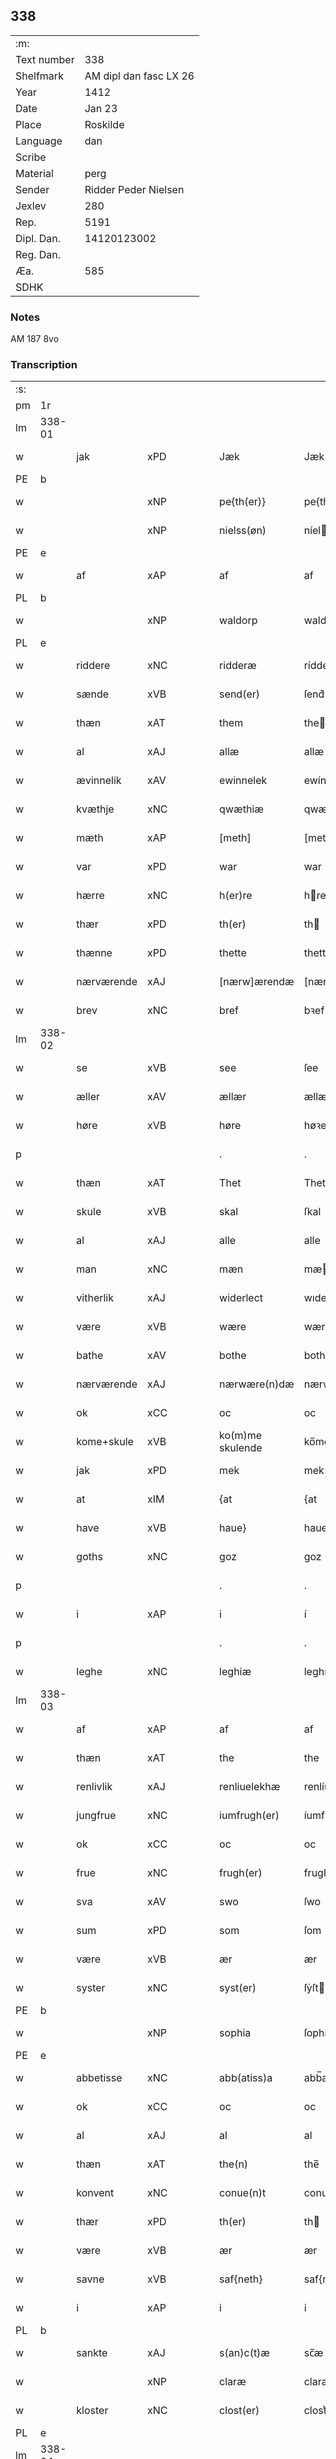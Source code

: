 ** 338
| :m:         |                        |
| Text number |                    338 |
| Shelfmark   | AM dipl dan fasc LX 26 |
| Year        |                   1412 |
| Date        |                 Jan 23 |
| Place       |               Roskilde |
| Language    |                    dan |
| Scribe      |                        |
| Material    |                   perg |
| Sender      |   Ridder Peder Nielsen |
| Jexlev      |                    280 |
| Rep.        |                   5191 |
| Dipl. Dan.  |            14120123002 |
| Reg. Dan.   |                        |
| Æa.         |                    585 |
| SDHK        |                        |

*** Notes
AM 187 8vo

*** Transcription
| :s: |        |             |         |   |   |                  |                  |   |   |   |                                             |         |   |   |    |               |
| pm  | 1r     |             |         |   |   |                  |                  |   |   |   |                                             |         |   |   |    |               |
| lm  | 338-01 |             |         |   |   |                  |                  |   |   |   |                                             |         |   |   |    |               |
| w   |        | jak         | xPD     |   |   | Jæk              | Jæk              |   |   |   |                                             | dan     |   |   |    |        338-01 |
| PE  | b      |             |         |   |   |                  |                  |   |   |   |                                             |         |   |   |    |               |
| w   |        |             | xNP     |   |   | pe{th(er)}       | pe{th͛}           |   |   |   |                                             | dan     |   |   |    |        338-01 |
| w   |        |             | xNP     |   |   | nielss(øn)       | níel           |   |   |   |                                             | dan     |   |   |    |        338-01 |
| PE  | e      |             |         |   |   |                  |                  |   |   |   |                                             |         |   |   |    |               |
| w   |        | af          | xAP     |   |   | af               | af               |   |   |   |                                             | dan     |   |   |    |        338-01 |
| PL  | b      |             |         |   |   |                  |                  |   |   |   |                                             |         |   |   |    |               |
| w   |        |             | xNP     |   |   | waldorp          | waldoꝛp          |   |   |   |                                             | dan     |   |   |    |        338-01 |
| PL  | e      |             |         |   |   |                  |                  |   |   |   |                                             |         |   |   |    |               |
| w   |        | riddere     | xNC     |   |   | ridderæ          | rídderæ          |   |   |   |                                             | dan     |   |   |    |        338-01 |
| w   |        | sænde       | xVB     |   |   | send(er)         | ſend͛             |   |   |   |                                             | dan     |   |   |    |        338-01 |
| w   |        | thæn        | xAT     |   |   | them             | the             |   |   |   |                                             | dan     |   |   |    |        338-01 |
| w   |        | al          | xAJ     |   |   | allæ             | allæ             |   |   |   |                                             | dan     |   |   |    |        338-01 |
| w   |        | ævinnelik   | xAV     |   |   | ewinnelek        | ewínnelek        |   |   |   |                                             | dan     |   |   |    |        338-01 |
| w   |        | kvæthje     | xNC     |   |   | qwæthiæ          | qwæthiæ          |   |   |   |                                             | dan     |   |   |    |        338-01 |
| w   |        | mæth        | xAP     |   |   | [meth]           | [meth]           |   |   |   |                                             | dan     |   |   |    |        338-01 |
| w   |        | var         | xPD     |   |   | war              | war              |   |   |   |                                             | dan     |   |   |    |        338-01 |
| w   |        | hærre       | xNC     |   |   | h(er)re          | hre             |   |   |   |                                             | dan     |   |   |    |        338-01 |
| w   |        | thær        | xPD     |   |   | th(er)           | th              |   |   |   |                                             | dan     |   |   |    |        338-01 |
| w   |        | thænne      | xPD     |   |   | thette           | thette           |   |   |   |                                             | dan     |   |   |    |        338-01 |
| w   |        | nærværende  | xAJ     |   |   | [nærw]ærendæ     | [nærw]ærendæ     |   |   |   |                                             | dan     |   |   |    |        338-01 |
| w   |        | brev        | xNC     |   |   | bref             | bꝛef             |   |   |   |                                             | dan     |   |   |    |        338-01 |
| lm  | 338-02 |             |         |   |   |                  |                  |   |   |   |                                             |         |   |   |    |               |
| w   |        | se          | xVB     |   |   | see              | ſee              |   |   |   |                                             | dan     |   |   |    |        338-02 |
| w   |        | æller       | xAV     |   |   | ællær            | ællær            |   |   |   |                                             | dan     |   |   |    |        338-02 |
| w   |        | høre        | xVB     |   |   | høre             | høꝛe             |   |   |   |                                             | dan     |   |   |    |        338-02 |
| p   |        |             |         |   |   | .                | .                |   |   |   |                                             | dan     |   |   |    |        338-02 |
| w   |        | thæn        | xAT     |   |   | Thet             | Thet             |   |   |   |                                             | dan     |   |   |    |        338-02 |
| w   |        | skule       | xVB     |   |   | skal             | ſkal             |   |   |   |                                             | dan     |   |   |    |        338-02 |
| w   |        | al          | xAJ     |   |   | alle             | alle             |   |   |   |                                             | dan     |   |   |    |        338-02 |
| w   |        | man         | xNC     |   |   | mæn              | mæ              |   |   |   |                                             | dan     |   |   |    |        338-02 |
| w   |        | vitherlik   | xAJ     |   |   | widerlect        | wıderlect        |   |   |   |                                             | dan     |   |   |    |        338-02 |
| w   |        | være        | xVB     |   |   | wære             | wære             |   |   |   |                                             | dan     |   |   |    |        338-02 |
| w   |        | bathe       | xAV     |   |   | bothe            | bothe            |   |   |   |                                             | dan     |   |   |    |        338-02 |
| w   |        | nærværende  | xAJ     |   |   | nærwære(n)dæ     | nærwære̅dæ        |   |   |   |                                             | dan     |   |   |    |        338-02 |
| w   |        | ok          | xCC     |   |   | oc               | oc               |   |   |   |                                             | dan     |   |   |    |        338-02 |
| w   |        | kome+skule  | xVB     |   |   | ko(m)me skulende | ko̅me ſkulende    |   |   |   |                                             | dan     |   |   |    |        338-02 |
| w   |        | jak         | xPD     |   |   | mek              | mek              |   |   |   |                                             | dan     |   |   |    |        338-02 |
| w   |        | at          | xIM     |   |   | {at              | {at              |   |   |   |                                             | dan     |   |   | =  |        338-02 |
| w   |        | have        | xVB     |   |   | haue}            | haue}            |   |   |   |                                             | dan     |   |   | == |        338-02 |
| w   |        | goths       | xNC     |   |   | goz              | goz              |   |   |   |                                             | dan     |   |   |    |        338-02 |
| p   |        |             |         |   |   | .                | .                |   |   |   |                                             | dan     |   |   |    |        338-02 |
| w   |        | i           | xAP     |   |   | i                | í                |   |   |   |                                             | dan     |   |   |    |        338-02 |
| p   |        |             |         |   |   | .                | .                |   |   |   |                                             | dan     |   |   |    |        338-02 |
| w   |        | leghe       | xNC     |   |   | leghiæ           | leghíæ           |   |   |   |                                             | dan     |   |   |    |        338-02 |
| lm  | 338-03 |             |         |   |   |                  |                  |   |   |   |                                             |         |   |   |    |               |
| w   |        | af          | xAP     |   |   | af               | af               |   |   |   |                                             | dan     |   |   |    |        338-03 |
| w   |        | thæn        | xAT     |   |   | the              | the              |   |   |   |                                             | dan     |   |   |    |        338-03 |
| w   |        | renlivlik   | xAJ     |   |   | renliuelekhæ     | renlíuelekhæ     |   |   |   |                                             | dan     |   |   |    |        338-03 |
| w   |        | jungfrue    | xNC     |   |   | iumfrugh(er)     | íumfrugh͛         |   |   |   |                                             | dan     |   |   |    |        338-03 |
| w   |        | ok          | xCC     |   |   | oc               | oc               |   |   |   |                                             | dan     |   |   |    |        338-03 |
| w   |        | frue        | xNC     |   |   | frugh(er)        | frugh           |   |   |   |                                             | dan     |   |   |    |        338-03 |
| w   |        | sva         | xAV     |   |   | swo              | ſwo              |   |   |   |                                             | dan     |   |   |    |        338-03 |
| w   |        | sum         | xPD     |   |   | som              | ſom              |   |   |   |                                             | dan     |   |   |    |        338-03 |
| w   |        | være        | xVB     |   |   | ær               | ær               |   |   |   |                                             | dan     |   |   |    |        338-03 |
| w   |        | syster      | xNC     |   |   | syst(er)         | ſẏſt            |   |   |   |                                             | dan     |   |   |    |        338-03 |
| PE  | b      |             |         |   |   |                  |                  |   |   |   |                                             |         |   |   |    |               |
| w   |        |             | xNP     |   |   | sophia           | ſophía           |   |   |   |                                             | lat/dan |   |   |    |        338-03 |
| PE  | e      |             |         |   |   |                  |                  |   |   |   |                                             |         |   |   |    |               |
| w   |        | abbetisse   | xNC     |   |   | abb(atiss)a      | abb̅a             |   |   |   |                                             | lat/dan |   |   |    |        338-03 |
| w   |        | ok          | xCC     |   |   | oc               | oc               |   |   |   |                                             | dan     |   |   |    |        338-03 |
| w   |        | al          | xAJ     |   |   | al               | al               |   |   |   |                                             | dan     |   |   |    |        338-03 |
| w   |        | thæn        | xAT     |   |   | the(n)           | the̅              |   |   |   |                                             | dan     |   |   |    |        338-03 |
| w   |        | konvent     | xNC     |   |   | conue(n)t        | conue̅t           |   |   |   |                                             | dan     |   |   |    |        338-03 |
| w   |        | thær        | xPD     |   |   | th(er)           | th              |   |   |   |                                             | dan     |   |   |    |        338-03 |
| w   |        | være        | xVB     |   |   | ær               | ær               |   |   |   |                                             | dan     |   |   |    |        338-03 |
| w   |        | savne       | xVB     |   |   | saf{neth}        | saf{neth}        |   |   |   |                                             | dan     |   |   |    |        338-03 |
| w   |        | i           | xAP     |   |   | i                | i                |   |   |   |                                             | dan     |   |   |    |        338-03 |
| PL  | b      |             |         |   |   |                  |                  |   |   |   |                                             |         |   |   |    |               |
| w   |        | sankte      | xAJ     |   |   | s(an)c(t)æ       | sc̅æ              |   |   |   |                                             | dan     |   |   |    |        338-03 |
| w   |        |             | xNP     |   |   | claræ            | claræ            |   |   |   |                                             | dan     |   |   |    |        338-03 |
| w   |        | kloster     | xNC     |   |   | clost(er)        | clost͛            |   |   |   |                                             | dan     |   |   |    |        338-03 |
| PL  | e      |             |         |   |   |                  |                  |   |   |   |                                             |         |   |   |    |               |
| lm  | 338-04 |             |         |   |   |                  |                  |   |   |   |                                             |         |   |   |    |               |
| w   |        | i           | xVB     |   |   | .i.              | .í.              |   |   |   |                                             | dan     |   |   |    |        338-04 |
| PL  | b      |             |         |   |   |                  |                  |   |   |   |                                             |         |   |   |    |               |
| w   |        |             | xNP     |   |   | roskildæ         | roſkíldæ         |   |   |   |                                             | dan     |   |   |    |        338-04 |
| PL  | e      |             |         |   |   |                  |                  |   |   |   |                                             |         |   |   |    |               |
| w   |        | al          | xAJ     |   |   | allæ             | allæ             |   |   |   |                                             | dan     |   |   |    |        338-04 |
| w   |        | min         | xPD     |   |   | minæ             | mínæ             |   |   |   |                                             | dan     |   |   |    |        338-04 |
| w   |        | dagh        | xNC     |   |   | daghæ            | daghæ            |   |   |   |                                             | dan     |   |   |    |        338-04 |
| p   |        |             |         |   |   | .                | .                |   |   |   |                                             | dan     |   |   |    |        338-04 |
| w   |        | ok          | xAV     |   |   | oc               | oc               |   |   |   |                                             | dan     |   |   |    |        338-04 |
| w   |        | min         | xPD     |   |   | miin             | míí             |   |   |   |                                             | dan     |   |   |    |        338-04 |
| w   |        | kær         | xAJ     |   |   | kere             | kere             |   |   |   |                                             | dan     |   |   |    |        338-04 |
| w   |        | husfrue     | xNC     |   |   | husfrughæ        | huſfrughæ        |   |   |   |                                             | dan     |   |   |    |        338-04 |
| PE  | b      |             |         |   |   |                  |                  |   |   |   |                                             |         |   |   |    |               |
| w   |        |             | xNP     |   |   | c(ri)stina       | cſtína          |   |   |   |                                             | dan     |   |   |    |        338-04 |
| PE  | e      |             |         |   |   |                  |                  |   |   |   |                                             |         |   |   |    |               |
| w   |        | hun         | xPD     |   |   | he(n)ne          | he̅ne             |   |   |   |                                             | dan     |   |   |    |        338-04 |
| w   |        | thær        | xPD     |   |   | th(er)           | th              |   |   |   |                                             | dan     |   |   |    |        338-04 |
| w   |        | jak         | xPD     |   |   | iæk              | iæk              |   |   |   |                                             | dan     |   |   |    |        338-04 |
| w   |        | nu          | xAV     |   |   | nu               | nu               |   |   |   |                                             | dan     |   |   |    |        338-04 |
| w   |        | have        | xVB     |   |   | hauer            | hauer            |   |   |   |                                             | dan     |   |   |    |        338-04 |
| w   |        | um          | xCS     |   |   | om               | o               |   |   |   |                                             | dan     |   |   |    |        338-04 |
| w   |        | hun         | xPD     |   |   | hu(n)            | hu̅               |   |   |   |                                             | dan     |   |   |    |        338-04 |
| w   |        | jak         | xPD     |   |   | mek              | mek              |   |   |   |                                             | dan     |   |   |    |        338-04 |
| w   |        | yverlive    | xVB     |   |   | iuer leuer       | iuer leuer       |   |   |   |                                             | dan     |   |   |    |        338-04 |
| w   |        | ok          | xCC     |   |   | oc               | oc               |   |   |   |                                             | dan     |   |   |    |        338-04 |
| w   |        | sva         | xAV     |   |   | swo              | ſwo              |   |   |   |                                             | dan     |   |   |    |        338-04 |
| lm  | 338-05 |             |         |   |   |                  |                  |   |   |   |                                             |         |   |   |    |               |
| w   |        | længe       | xAV     |   |   | længe            | længe            |   |   |   |                                             | dan     |   |   |    |        338-05 |
| w   |        | sum         | xAV     |   |   | som              | ſo              |   |   |   |                                             | dan     |   |   |    |        338-05 |
| w   |        | hun         | xPD     |   |   | hu(n)            | hu̅               |   |   |   |                                             | dan     |   |   |    |        338-05 |
| w   |        | være        | xVB     |   |   | ær               | ær               |   |   |   |                                             | dan     |   |   |    |        338-05 |
| w   |        | ænkje       | xNC     |   |   | ænkæ             | ænkæ             |   |   |   |                                             | dan     |   |   |    |        338-05 |
| w   |        | æfter       | xAP     |   |   | æft(er)          | æft             |   |   |   |                                             | dan     |   |   |    |        338-05 |
| w   |        | jak         | xPD     |   |   | mek              | mek              |   |   |   |                                             | dan     |   |   |    |        338-05 |
| w   |        | ok          | xCC     |   |   | oc               | oc               |   |   |   |                                             | dan     |   |   |    |        338-05 |
| w   |        | hun         | xPD     |   |   | hu(n)            | hu̅               |   |   |   |                                             | dan     |   |   |    |        338-05 |
| w   |        | gøre        | xVB     |   |   | gør              | gøꝛ              |   |   |   |                                             | dan     |   |   |    |        338-05 |
| w   |        | thæn        | xAT     |   |   | thet             | thet             |   |   |   |                                             | dan     |   |   |    |        338-05 |
| w   |        | same        | xAJ     |   |   | samæ             | ſamæ             |   |   |   |                                             | dan     |   |   |    |        338-05 |
| w   |        | like        | xNC     |   |   | lighæ            | líghæ            |   |   |   |                                             | dan     |   |   |    |        338-05 |
| w   |        | thær        | xPD     |   |   | th(er)           | th              |   |   |   |                                             | dan     |   |   |    |        338-05 |
| w   |        | jak         | xPD     |   |   | iæk              | íæk              |   |   |   |                                             | dan     |   |   |    |        338-05 |
| w   |        | gøre        | xVB     |   |   | gør              | gør              |   |   |   |                                             | dan     |   |   |    |        338-05 |
| w   |        | nu          | xAV     |   |   | nu               | nu               |   |   |   |                                             | dan     |   |   |    |        338-05 |
| p   |        |             |         |   |   | .                | .                |   |   |   |                                             | dan     |   |   |    |        338-05 |
| w   |        | thæn        | xAT     |   |   | the              | the              |   |   |   |                                             | dan     |   |   |    |        338-05 |
| w   |        | goths       | xNC     |   |   | gøz              | gøz              |   |   |   | stroke through ø missing top; not really ø? | dan     |   |   |    |        338-05 |
| w   |        | thær        | xPD     |   |   | th(er)           | th              |   |   |   |                                             | dan     |   |   |    |        338-05 |
| w   |        | ligje       | xVB     |   |   | liggæ            | líggæ            |   |   |   |                                             | dan     |   |   |    |        338-05 |
| w   |        | i           | xAP     |   |   | .i.              | .í.              |   |   |   |                                             | dan     |   |   |    |        338-05 |
| PL  | b      |             |         |   |   |                  |                  |   |   |   |                                             |         |   |   |    |               |
| w   |        |             | xNP     |   |   | bawelsæ          | bawelſæ          |   |   |   |                                             | dan     |   |   |    |        338-05 |
| PL  | e      |             |         |   |   |                  |                  |   |   |   |                                             |         |   |   |    |               |
| w   |        | ok          | xCC     |   |   | oc               | oc               |   |   |   |                                             | dan     |   |   |    |        338-05 |
| PL  | b      |             |         |   |   |                  |                  |   |   |   |                                             |         |   |   |    |               |
| w   |        |             | xNP     |   |   | stigsnæs         | ſtígſnæ         |   |   |   |                                             | dan     |   |   |    |        338-05 |
| PL  | e      |             |         |   |   |                  |                  |   |   |   |                                             |         |   |   |    |               |
| lm  | 338-06 |             |         |   |   |                  |                  |   |   |   |                                             |         |   |   |    |               |
| w   |        | ok          | xCC     |   |   | oc               | oc               |   |   |   |                                             | dan     |   |   |    |        338-06 |
| w   |        | en          | xNA     |   |   | en               | e               |   |   |   |                                             | dan     |   |   |    |        338-06 |
| w   |        | garth       | xNC     |   |   | garth            | garth            |   |   |   |                                             | dan     |   |   |    |        338-06 |
| w   |        | i           | xAP     |   |   | .i.              | .í.              |   |   |   |                                             | dan     |   |   |    |        338-06 |
| PL  | b      |             |         |   |   |                  |                  |   |   |   |                                             |         |   |   |    |               |
| w   |        |             | xNP     |   |   | hyllingæ         | hẏllíngæ         |   |   |   |                                             | dan     |   |   |    |        338-06 |
| PL  | e      |             |         |   |   |                  |                  |   |   |   |                                             |         |   |   |    |               |
| p   |        |             |         |   |   | .                | .                |   |   |   |                                             | dan     |   |   |    |        338-06 |
| w   |        | ok          | xCC     |   |   | oc               | oc               |   |   |   |                                             | dan     |   |   |    |        338-06 |
| w   |        | en          | xNA     |   |   | en               | e               |   |   |   |                                             | dan     |   |   |    |        338-06 |
| w   |        | garth       | xNC     |   |   | garth            | garth            |   |   |   |                                             | dan     |   |   |    |        338-06 |
| w   |        | i           | xAP     |   |   | .i.              | .í.              |   |   |   |                                             | dan     |   |   |    |        338-06 |
| PL  | b      |             |         |   |   |                  |                  |   |   |   |                                             |         |   |   |    |               |
| w   |        |             | xNP     |   |   | reghorp          | reghoꝛp          |   |   |   |                                             | dan     |   |   |    |        338-06 |
| PL  | e      |             |         |   |   |                  |                  |   |   |   |                                             |         |   |   |    |               |
| p   |        |             |         |   |   | .                | .                |   |   |   |                                             | dan     |   |   |    |        338-06 |
| w   |        | ok          | xCC     |   |   | oc               | oc               |   |   |   |                                             | dan     |   |   |    |        338-06 |
| w   |        | en          | xNA     |   |   | en               | e               |   |   |   |                                             | dan     |   |   |    |        338-06 |
| w   |        | garth       | xNC     |   |   | garth            | garth            |   |   |   |                                             | dan     |   |   |    |        338-06 |
| w   |        | i           | xAP     |   |   | .i.              | .í.              |   |   |   |                                             | dan     |   |   |    |        338-06 |
| PL  | b      |             |         |   |   |                  |                  |   |   |   |                                             |         |   |   |    |               |
| w   |        |             | xNP     |   |   | hælløghæ         | hælløghæ         |   |   |   |                                             | dan     |   |   |    |        338-06 |
| w   |        |             | xNP     |   |   | maglæ            | maglæ            |   |   |   |                                             | dan     |   |   |    |        338-06 |
| PL  | e      |             |         |   |   |                  |                  |   |   |   |                                             |         |   |   |    |               |
| w   |        | mæth        | xAP     |   |   | m(et)            | mꝫ               |   |   |   |                                             | dan     |   |   |    |        338-06 |
| w   |        | al          | xAJ     |   |   | alle             | alle             |   |   |   |                                             | dan     |   |   |    |        338-06 |
| w   |        | thæn        | xAT     |   |   | the              | the              |   |   |   |                                             | dan     |   |   |    |        338-06 |
| w   |        | thing       | xNC     |   |   | thi(n)g          | thı̅g             |   |   |   |                                             | dan     |   |   |    |        338-06 |
| w   |        | thær        | xPD     |   |   | th(er)           | th              |   |   |   |                                             | dan     |   |   |    |        338-06 |
| w   |        | til         | xAP     |   |   | tel              | tel              |   |   |   |                                             | dan     |   |   |    |        338-06 |
| w   |        | ligje       | xVB     |   |   | ligg(er)         | ligg            |   |   |   |                                             | dan     |   |   |    |        338-06 |
| p   |        |             |         |   |   | .                | .                |   |   |   |                                             | dan     |   |   |    |        338-06 |
| w   |        | mæth        | xAP     |   |   | m(et)            | mꝫ               |   |   |   |                                             | dan     |   |   |    |        338-06 |
| lm  | 338-07 |             |         |   |   |                  |                  |   |   |   |                                             |         |   |   |    |               |
| w   |        | thæn        | xAT     |   |   | the(n)           | the̅              |   |   |   |                                             | dan     |   |   |    |        338-07 |
| w   |        | hetherlik   | xAJ     |   |   | hetherlekhæ      | hetherlekhæ      |   |   |   |                                             | dan     |   |   |    |        338-07 |
| w   |        | ok          | xCC     |   |   | oc               | oc               |   |   |   |                                             | dan     |   |   |    |        338-07 |
| w   |        | thæn        | xAT     |   |   | the(n)           | the̅              |   |   |   |                                             | dan     |   |   |    |        338-07 |
| w   |        | alsværthigh | xAJ     |   |   | alz wærthughestæ | alz wærthugheſtæ |   |   |   |                                             | dan     |   |   |    |        338-07 |
| w   |        | fyrstinne   | xNC     |   |   | førsti(n)næ      | føꝛſtı̅næ         |   |   |   |                                             | dan     |   |   |    |        338-07 |
| w   |        | drotning    | xNC     |   |   | dro(n)ning       | dꝛo̅níng          |   |   |   |                                             | dan     |   |   |    |        338-07 |
| PE  | b      |             |         |   |   |                  |                  |   |   |   |                                             |         |   |   |    |               |
| w   |        |             | xNP     |   |   | M(ar)garetæ      | Mgaretæ         |   |   |   |                                             | dan     |   |   |    |        338-07 |
| PE  | e      |             |         |   |   |                  |                  |   |   |   |                                             |         |   |   |    |               |
| w   |        | hun         | xPD     |   |   | he(n)ne          | he̅ne             |   |   |   |                                             | dan     |   |   |    |        338-07 |
| w   |        | rath        | xNC     |   |   | rath             | rath             |   |   |   |                                             | dan     |   |   |    |        338-07 |
| w   |        | ok          | xCC     |   |   | oc               | oc               |   |   |   |                                             | dan     |   |   |    |        338-07 |
| w   |        | mæth        | xAP     |   |   | m(et)            | mꝫ               |   |   |   |                                             | dan     |   |   |    |        338-07 |
| w   |        | al          | xAJ     |   |   | allæ             | allæ             |   |   |   |                                             | dan     |   |   |    |        338-07 |
| w   |        | thæn        | xAT     |   |   | there            | there            |   |   |   |                                             | dan     |   |   |    |        338-07 |
| w   |        | goth        | xAJ     |   |   | gothe            | gothe            |   |   |   |                                             | dan     |   |   |    |        338-07 |
| w   |        | samssættigh | xAJ     |   |   | samsæt¦tughæ     | ſamſæt¦tughæ     |   |   |   |                                             | dan     |   |   |    | 338-07—338-08 |
| w   |        | vilje       | xNC     |   |   | williæ           | wíllíæ           |   |   |   |                                             | dan     |   |   |    |        338-08 |
| p   |        |             |         |   |   | .                | .                |   |   |   |                                             | dan     |   |   |    |        338-08 |
| w   |        | mæth        | xAP     |   |   | m(et)            | mꝫ               |   |   |   |                                             | dan     |   |   |    |        338-08 |
| w   |        | svadan      | xAJ     |   |   | swo dant         | ſwo dant         |   |   |   |                                             | dan     |   |   |    |        338-08 |
| w   |        | skjal       | xNC     |   |   | skæl             | ſkæl             |   |   |   |                                             | dan     |   |   |    |        338-08 |
| w   |        | sum         | xPD     |   |   | som              | ſom              |   |   |   |                                             | dan     |   |   |    |        338-08 |
| w   |        | hær         | xAV     |   |   | h(er)            | h               |   |   |   |                                             | dan     |   |   |    |        338-08 |
| w   |        | sta         | xVB     |   |   | stand(er)        | stand           |   |   |   |                                             | dan     |   |   |    |        338-08 |
| w   |        | æfter       | xAV     |   |   | æft(er)          | æft             |   |   |   |                                             | dan     |   |   |    |        338-08 |
| w   |        | skrive      | xVB     |   |   | skreuet          | ſkreuet          |   |   |   |                                             | dan     |   |   |    |        338-08 |
| w   |        | at          | xCS     |   |   | at               | at               |   |   |   |                                             | dan     |   |   |    |        338-08 |
| w   |        | jak         | xPD     |   |   | iæk              | íæk              |   |   |   |                                             | dan     |   |   |    |        338-08 |
| w   |        | binde       | xVB     |   |   | binder           | bínder           |   |   |   |                                             | dan     |   |   |    |        338-08 |
| w   |        | at          | xCS     |   |   | ⸠at              | ⸠at              |   |   |   |                                             | dan     |   |   |    |        338-08 |
| w   |        | jak         | xPD     |   |   | iæk              | íæk              |   |   |   |                                             | dan     |   |   |    |        338-08 |
| w   |        | binde       | xVB     |   |   | binder⸡          | bínder⸡          |   |   |   |                                             | dan     |   |   |    |        338-08 |
| w   |        | jak         | xPD     |   |   | mek              | mek              |   |   |   |                                             | dan     |   |   |    |        338-08 |
| w   |        | til         | xAP     |   |   | tel              | tel              |   |   |   |                                             | dan     |   |   |    |        338-08 |
| w   |        | ok          | xCC     |   |   | oc               | oc               |   |   |   |                                             | dan     |   |   |    |        338-08 |
| w   |        | min         | xPD     |   |   | miin             | míí             |   |   |   |                                             | dan     |   |   |    |        338-08 |
| w   |        | kær         | xAJ     |   |   | kere             | kere             |   |   |   |                                             | dan     |   |   |    |        338-08 |
| w   |        | husfrue     | xNC     |   |   | hus¦frughæ       | huſ¦frughæ       |   |   |   |                                             | dan     |   |   |    | 338-08—338-09 |
| w   |        | mæth        | xAP     |   |   | m(et)            | mꝫ               |   |   |   |                                             | dan     |   |   |    |        338-09 |
| w   |        | thænne      | xPD     |   |   | thette           | thette           |   |   |   |                                             | dan     |   |   |    |        338-09 |
| w   |        | nærværende  | xAJ     |   |   | nærwære(n)de     | nærwære̅de        |   |   |   |                                             | dan     |   |   |    |        338-09 |
| w   |        | brev        | xNC     |   |   | bref             | bꝛef             |   |   |   |                                             | dan     |   |   |    |        338-09 |
| w   |        | ut          | xAV     |   |   | vd               | vd               |   |   |   |                                             | dan     |   |   |    |        338-09 |
| w   |        | at          | xIM     |   |   | at               | at               |   |   |   |                                             | dan     |   |   |    |        338-09 |
| w   |        | give        | xVB     |   |   | giuæ             | gíuæ             |   |   |   |                                             | dan     |   |   |    |        338-09 |
| w   |        | af          | xAP     |   |   | af               | af               |   |   |   |                                             | dan     |   |   |    |        338-09 |
| w   |        | thænne      | xPD     |   |   | thessæ           | theſſæ           |   |   |   |                                             | dan     |   |   |    |        338-09 |
| w   |        | fornævnd    | xAJ     |   |   | foræ næfnde      | foꝛæ næfnde      |   |   |   |                                             | dan     |   |   |    |        338-09 |
| w   |        | goths       | xNC     |   |   | goz              | goz              |   |   |   |                                             | dan     |   |   |    |        338-09 |
| w   |        | tolv        | xNA     |   |   | tolf             | tolf             |   |   |   |                                             | dan     |   |   |    |        338-09 |
| w   |        | mark        | xNC     |   |   | m(ar)k           | mk              |   |   |   |                                             | dan     |   |   |    |        338-09 |
| w   |        | silv        | xNC     |   |   | sølf             | ſølf             |   |   |   |                                             | dan     |   |   |    |        338-09 |
| w   |        | hvær        | xPD     |   |   | hwert            | hwert            |   |   |   |                                             | dan     |   |   |    |        338-09 |
| w   |        | ar          | xNC     |   |   | aar              | aar              |   |   |   |                                             | dan     |   |   |    |        338-09 |
| w   |        | at          | xIM     |   |   | at               | at               |   |   |   |                                             | dan     |   |   |    |        338-09 |
| w   |        | bætale      | xVB     |   |   | betalæ           | betalæ           |   |   |   |                                             | dan     |   |   |    |        338-09 |
| lm  | 338-10 |             |         |   |   |                  |                  |   |   |   |                                             |         |   |   |    |               |
| w   |        | i           | xAP     |   |   | .i.              | .í.              |   |   |   |                                             | dan     |   |   |    |        338-10 |
| w   |        | goth        | xAJ     |   |   | gothe            | gothe            |   |   |   |                                             | dan     |   |   |    |        338-10 |
| w   |        | pænning     | xNC     |   |   | pe(n)ningæ       | pe̅níngæ          |   |   |   |                                             | dan     |   |   |    |        338-10 |
| w   |        | ok          | xCC     |   |   | oc               | oc               |   |   |   |                                             | dan     |   |   |    |        338-10 |
| w   |        | give        | xVB     |   |   | geuæ             | geuæ             |   |   |   |                                             | dan     |   |   |    |        338-10 |
| w   |        | timelik     | xAJ     |   |   | timelekhæ        | tímelekhæ        |   |   |   |                                             | dan     |   |   |    |        338-10 |
| w   |        | for         | xAP     |   |   | for              | foꝛ              |   |   |   |                                             | dan     |   |   |    |        338-10 |
| w   |        | innen       | xAP     |   |   | innen            | ínne            |   |   |   |                                             | dan     |   |   |    |        338-10 |
| w   |        | var         | xPD     |   |   | war              | war              |   |   |   |                                             | dan     |   |   |    |        338-10 |
| w   |        | frue        | xNC     |   |   | frughæ           | frughæ           |   |   |   |                                             | dan     |   |   |    |        338-10 |
| w   |        | kyndelmisse | xNC     |   |   | kyndelmøsssæ     | kẏndelmøſſsæ     |   |   |   |                                             | dan     |   |   |    |        338-10 |
| w   |        | dagh        | xNC     |   |   | dagh             | dagh             |   |   |   |                                             | dan     |   |   |    |        338-10 |
| p   |        |             |         |   |   | .                | .                |   |   |   |                                             | dan     |   |   |    |        338-10 |
| w   |        | thænne      | xAT     |   |   | The{ss}e         | The{ſſ}e         |   |   |   |                                             | dan     |   |   |    |        338-10 |
| w   |        | fornævnd    | xAJ     |   |   | foræ næfnde      | foꝛæ næfnde      |   |   |   |                                             | dan     |   |   |    |        338-10 |
| w   |        | tolv        | xNA     |   |   | tolf             | tolf             |   |   |   |                                             | dan     |   |   |    |        338-10 |
| w   |        | mark        | xNC     |   |   | m(ar)k           | mk              |   |   |   |                                             | dan     |   |   |    |        338-10 |
| w   |        | silv        | xNC     |   |   | sølf             | ſølf             |   |   |   |                                             | dan     |   |   |    |        338-10 |
| lm  | 338-11 |             |         |   |   |                  |                  |   |   |   |                                             |         |   |   |    |               |
| w   |        | skule       | xVB     |   |   | skal             | ſkal             |   |   |   |                                             | dan     |   |   |    |        338-11 |
| w   |        | thæn        | xAT     |   |   | the(n)           | the̅              |   |   |   |                                             | dan     |   |   |    |        338-11 |
| w   |        | vælbyrthigh | xAJ     |   |   | wælbyrthughæ     | wælbẏrthughæ     |   |   |   |                                             | dan     |   |   |    |        338-11 |
| w   |        | frue        | xNC     |   |   | frughæ           | frughæ           |   |   |   |                                             | dan     |   |   |    |        338-11 |
| w   |        | syster      | xNC     |   |   | syst(er)         | ſẏſt            |   |   |   |                                             | dan     |   |   |    |        338-11 |
| PE  | b      |             |         |   |   |                  |                  |   |   |   |                                             |         |   |   |    |               |
| w   |        |             | xNP     |   |   | elnæ             | elnæ             |   |   |   |                                             | dan     |   |   |    |        338-11 |
| w   |        |             | xNP     |   |   | nielsæ           | níelſæ           |   |   |   |                                             | dan     |   |   |    |        338-11 |
| w   |        | dotter      | xNC     |   |   | dot(er)          | dot             |   |   |   |                                             | dan     |   |   |    |        338-11 |
| PE  | e      |             |         |   |   |                  |                  |   |   |   |                                             |         |   |   |    |               |
| w   |        | hærre       | xNC     |   |   | h(er)            | h               |   |   |   |                                             | dan     |   |   |    |        338-11 |
| PE  | b      |             |         |   |   |                  |                  |   |   |   |                                             |         |   |   |    |               |
| w   |        |             | xNP     |   |   | bendict          | bendíct          |   |   |   |                                             | dan     |   |   |    |        338-11 |
| w   |        |             | xNP     |   |   | biugs            | bíug            |   |   |   |                                             | dan     |   |   |    |        338-11 |
| PE  | e      |             |         |   |   |                  |                  |   |   |   |                                             |         |   |   |    |               |
| w   |        | æfterlivere | xNC     |   |   | æfter⸌leu(er)e⸍  | æfter⸌leue⸍     |   |   |   |                                             | dan     |   |   |    |        338-11 |
| w   |        | in          | xAV     |   |   | in               | í               |   |   |   |                                             | dan     |   |   |    |        338-11 |
| w   |        | take        | xVB     |   |   | takhæ            | takhæ            |   |   |   |                                             | dan     |   |   |    |        338-11 |
| w   |        | hvær        | xPD     |   |   | hwert            | hwert            |   |   |   |                                             | dan     |   |   |    |        338-11 |
| w   |        | ar          | xNC     |   |   | aar              | aar              |   |   |   |                                             | dan     |   |   |    |        338-11 |
| w   |        | al          | xAJ     |   |   | alle             | alle             |   |   |   |                                             | dan     |   |   |    |        338-11 |
| w   |        | sin         | xPD     |   |   | sinæ             | ſínæ             |   |   |   |                                             | dan     |   |   |    |        338-11 |
| w   |        | dagh        | xNC     |   |   | daghæ            | daghæ            |   |   |   |                                             | dan     |   |   |    |        338-11 |
| lm  | 338-12 |             |         |   |   |                  |                  |   |   |   |                                             |         |   |   |    |               |
| w   |        | til         | xAP     |   |   | tel              | tel              |   |   |   |                                             | dan     |   |   |    |        338-12 |
| w   |        | sin         | xPD     |   |   | sijt             | sít             |   |   |   |                                             | dan     |   |   |    |        338-12 |
| w   |        | nyt         | xNC     |   |   | nyttæ            | nẏttæ            |   |   |   |                                             | dan     |   |   |    |        338-12 |
| p   |        |             |         |   |   | .                | .                |   |   |   |                                             | dan     |   |   |    |        338-12 |
| w   |        | thæn        | xAT     |   |   | The(n)           | The̅              |   |   |   |                                             | dan     |   |   |    |        338-12 |
| w   |        | time        | xNC     |   |   | time             | tíme             |   |   |   |                                             | dan     |   |   |    |        338-12 |
| w   |        | hun         | xPD     |   |   | hu(n)            | hu̅               |   |   |   |                                             | dan     |   |   |    |        338-12 |
| w   |        | af          | xAP     |   |   | af               | af               |   |   |   |                                             | dan     |   |   |    |        338-12 |
| w   |        | ga          | xVB     |   |   | gaar             | gaar             |   |   |   |                                             | dan     |   |   |    |        338-12 |
| w   |        | tha         | xAV     |   |   | tha              | tha              |   |   |   |                                             | dan     |   |   |    |        338-12 |
| w   |        | skule       | xVB     |   |   | skal             | ſkal             |   |   |   |                                             | dan     |   |   |    |        338-12 |
| w   |        | thæn        | xAT     |   |   | the(n)           | the̅              |   |   |   |                                             | dan     |   |   |    |        338-12 |
| w   |        | abbetisse   | xNC     |   |   | abb(atiss)a      | abb̅a             |   |   |   |                                             | lat/dan |   |   |    |        338-12 |
| w   |        | tha         | xAV     |   |   | tha              | tha              |   |   |   |                                             | dan     |   |   |    |        338-12 |
| w   |        | varthe      | xVB     |   |   | worth(er)        | woꝛth           |   |   |   |                                             | dan     |   |   |    |        338-12 |
| w   |        | in          | xAV     |   |   | in               | ín               |   |   |   |                                             | dan     |   |   |    |        338-12 |
| w   |        | take        | xVB     |   |   | takhæ            | takhæ            |   |   |   |                                             | dan     |   |   |    |        338-12 |
| w   |        | thænne      | xPD     |   |   | thessæ           | theſſæ           |   |   |   |                                             | dan     |   |   |    |        338-12 |
| w   |        | forskreven  | xAJ     |   |   | foræ skrefnæ     | foꝛæ ſkrefnæ     |   |   |   |                                             | dan     |   |   |    |        338-12 |
| w   |        | pænning     | xNC     |   |   | pe(n)ningæ       | pe̅níngæ          |   |   |   |                                             | dan     |   |   |    |        338-12 |
| w   |        | ok          | xCC     |   |   | oc               | oc               |   |   |   |                                             | dan     |   |   |    |        338-12 |
| w   |        | bætale      | xVB     |   |   | betalæ           | betalæ           |   |   |   |                                             | dan     |   |   |    |        338-12 |
| lm  | 338-13 |             |         |   |   |                  |                  |   |   |   |                                             |         |   |   |    |               |
| w   |        | hvær        | xPD     |   |   | hwer             | hwer             |   |   |   |                                             | dan     |   |   |    |        338-13 |
| w   |        | syster      | xNC     |   |   | syst(er)         | ſẏſt            |   |   |   |                                             | dan     |   |   |    |        338-13 |
| w   |        | i           | xAP     |   |   | .i.              | .í.              |   |   |   |                                             | dan     |   |   |    |        338-13 |
| w   |        | kloster     | xNC     |   |   | closteret        | cloſteret        |   |   |   |                                             | dan     |   |   |    |        338-13 |
| w   |        | være        | xVB     |   |   | ær               | ær               |   |   |   |                                             | dan     |   |   |    |        338-13 |
| w   |        | en          | xAV     |   |   | en               | e               |   |   |   |                                             | dan     |   |   |    |        338-13 |
| w   |        | skilling    | xNC     |   |   | skiling          | ſkílíng          |   |   |   |                                             | dan     |   |   | =  |        338-13 |
| w   |        | grot        | xAJ     |   |   | grat             | grat             |   |   |   |                                             | dan     |   |   | == |        338-13 |
| w   |        | af          | xAP     |   |   | af               | af               |   |   |   |                                             | dan     |   |   |    |        338-13 |
| w   |        | thæn        | xAT     |   |   | them             | the             |   |   |   |                                             | dan     |   |   |    |        338-13 |
| w   |        | ok          | xCC     |   |   | oc               | oc               |   |   |   |                                             | dan     |   |   |    |        338-13 |
| w   |        | hva         | xPD     |   |   | hwad             | hwad             |   |   |   |                                             | dan     |   |   |    |        338-13 |
| w   |        | thær        | xAV     |   |   | th(er)           | th              |   |   |   |                                             | dan     |   |   |    |        338-13 |
| w   |        | yver        | xAV     |   |   | iuer             | íuer             |   |   |   |                                             | dan     |   |   |    |        338-13 |
| w   |        | være        | xVB     |   |   | ær               | ær               |   |   |   |                                             | dan     |   |   |    |        338-13 |
| w   |        | thæn        | xAT     |   |   | thet             | thet             |   |   |   |                                             | dan     |   |   |    |        338-13 |
| w   |        | skule       | xVB     |   |   | skal             | ſkal             |   |   |   |                                             | dan     |   |   |    |        338-13 |
| w   |        | ligje       | xVB     |   |   | liggæ            | líggæ            |   |   |   |                                             | dan     |   |   |    |        338-13 |
| w   |        | til         | xAP     |   |   | tel              | tel              |   |   |   |                                             | dan     |   |   |    |        338-13 |
| w   |        | kloster     | xNC     |   |   | clost(er)s       | cloſt          |   |   |   |                                             | dan     |   |   |    |        338-13 |
| w   |        | nyt         | xNC     |   |   | nyttæ            | nẏttæ            |   |   |   |                                             | dan     |   |   |    |        338-13 |
| p   |        |             |         |   |   | .                | .                |   |   |   |                                             | dan     |   |   |    |        338-13 |
| w   |        | thær        | xAV     |   |   | Th(er)           | Th              |   |   |   |                                             | dan     |   |   |    |        338-13 |
| w   |        | til         | xAV     |   |   | tel              | tel              |   |   |   |                                             | dan     |   |   |    |        338-13 |
| lm  | 338-14 |             |         |   |   |                  |                  |   |   |   |                                             |         |   |   |    |               |
| w   |        | at          | xAP     |   |   | at               | at               |   |   |   |                                             | dan     |   |   |    |        338-14 |
| w   |        | hetherlik   | xVB     |   |   | hetherlek        | hetherlek        |   |   |   |                                             | dan     |   |   |    |        338-14 |
| w   |        | begangelse  | xNC     |   |   | begangelsæ       | begangelſæ       |   |   |   |                                             | dan     |   |   |    |        338-14 |
| w   |        | skule       | xVB     |   |   | skal             | ſkal             |   |   |   |                                             | dan     |   |   |    |        338-14 |
| w   |        | hvær        | xPD     |   |   | hwert            | hwert            |   |   |   |                                             | dan     |   |   |    |        338-14 |
| w   |        | ar          | xNC     |   |   | aar              | aar              |   |   |   |                                             | dan     |   |   |    |        338-14 |
| w   |        | gøre        | xVB     |   |   | gøres            | gøꝛe            |   |   |   |                                             | dan     |   |   |    |        338-14 |
| w   |        | thæn        | xPD     |   |   | thes             | the             |   |   |   |                                             | dan     |   |   |    |        338-14 |
| w   |        | guthelik    | xNC     |   |   | guthelekhæræ     | guthelekhæræ     |   |   |   |                                             | dan     |   |   |    |        338-14 |
| w   |        | i           | xAP     |   |   | .i.              | .í.              |   |   |   |                                             | dan     |   |   |    |        338-14 |
| w   |        | kloster     | xNC     |   |   | clost(er)et      | cloſtet         |   |   |   |                                             | dan     |   |   |    |        338-14 |
| w   |        | fyrst       | xAV     |   |   | først            | føꝛſt            |   |   |   |                                             | dan     |   |   |    |        338-14 |
| w   |        | for         | xAP     |   |   | for              | foꝛ              |   |   |   |                                             | dan     |   |   |    |        338-14 |
| w   |        | thæn        | xAT     |   |   | the(n)           | the̅              |   |   |   |                                             | dan     |   |   |    |        338-14 |
| w   |        | ærlik       | xNC     |   |   | ærlekhæ          | ærlekhæ          |   |   |   |                                             | dan     |   |   |    |        338-14 |
| w   |        | fyrstinne   | xNC     |   |   | førstinnæ        | føꝛſtínnæ        |   |   |   |                                             | dan     |   |   |    |        338-14 |
| lm  | 338-15 |             |         |   |   |                  |                  |   |   |   |                                             |         |   |   |    |               |
| w   |        | drotning    | xNC     |   |   | dro(n)ning       | dꝛo̅ning          |   |   |   |                                             | dan     |   |   |    |        338-15 |
| PE  | b      |             |         |   |   |                  |                  |   |   |   |                                             |         |   |   |    |               |
| w   |        |             | xNP     |   |   | m(ar)garetæ      | mgaretæ         |   |   |   |                                             | dan     |   |   |    |        338-15 |
| PE  | e      |             |         |   |   |                  |                  |   |   |   |                                             |         |   |   |    |               |
| w   |        | ok          | xCC     |   |   | oc               | oc               |   |   |   |                                             | dan     |   |   |    |        338-15 |
| w   |        | sva         | xAV     |   |   | swo              | ſwo              |   |   |   |                                             | dan     |   |   |    |        338-15 |
| w   |        | for         | xAP     |   |   | for              | foꝛ              |   |   |   |                                             | dan     |   |   |    |        338-15 |
| w   |        | thænne      | xPD     |   |   | the(n)ne         | the̅ne            |   |   |   |                                             | dan     |   |   |    |        338-15 |
| w   |        | foresæghje  | xVB     |   |   | foræ sauthe      | foꝛæ ſauthe      |   |   |   |                                             | dan     |   |   |    |        338-15 |
| w   |        | syster      | xNC     |   |   | syst(er)         | ſẏſt            |   |   |   |                                             | dan     |   |   |    |        338-15 |
| PE  | b      |             |         |   |   |                  |                  |   |   |   |                                             |         |   |   |    |               |
| w   |        |             | xNP     |   |   | elnæ             | elnæ             |   |   |   |                                             | dan     |   |   |    |        338-15 |
| w   |        |             | xNP     |   |   | nielsæ           | níelſæ           |   |   |   |                                             | dan     |   |   |    |        338-15 |
| w   |        | dotter      | xNC     |   |   | dot(er)          | dot             |   |   |   |                                             | dan     |   |   |    |        338-15 |
| PE  | e      |             |         |   |   |                  |                  |   |   |   |                                             |         |   |   |    |               |
| w   |        | hun         | xPD     |   |   | hu(n)            | hu̅               |   |   |   |                                             | dan     |   |   |    |        338-15 |
| w   |        | thær        | xPD     |   |   | th(er)           | th              |   |   |   |                                             | dan     |   |   |    |        338-15 |
| w   |        | give        | xVB     |   |   | gaf              | gaf              |   |   |   |                                             | dan     |   |   |    |        338-15 |
| w   |        | kloster     | xNC     |   |   | clost(er)et      | cloſtet         |   |   |   |                                             | dan     |   |   |    |        338-15 |
| w   |        | thænne      | xPD     |   |   | thessæ           | theſſæ           |   |   |   |                                             | dan     |   |   |    |        338-15 |
| w   |        | fornævnd    | xAJ     |   |   | foræ næfnde      | foꝛæ næfnde      |   |   |   |                                             | dan     |   |   |    |        338-15 |
| w   |        | goths       | xNC     |   |   | goz              | goz              |   |   |   |                                             | dan     |   |   |    |        338-15 |
| lm  | 338-16 |             |         |   |   |                  |                  |   |   |   |                                             |         |   |   |    |               |
| w   |        | ok          | xAV     |   |   | oc               | oc               |   |   |   |                                             | dan     |   |   |    |        338-16 |
| w   |        | hun         | xPD     |   |   | hu(n)            | hu̅               |   |   |   |                                             | dan     |   |   |    |        338-16 |
| w   |        | have        | xVB     |   |   | hauer            | hauer            |   |   |   |                                             | dan     |   |   |    |        338-16 |
| w   |        | unne        | xAJ     |   |   | vnt              | vnt              |   |   |   |                                             | dan     |   |   |    |        338-16 |
| w   |        | thæn        | xPD     |   |   | them             | the             |   |   |   |                                             | dan     |   |   |    |        338-16 |
| w   |        | thænne      | xPD     |   |   | the(n)ne         | the̅ne            |   |   |   |                                             | dan     |   |   |    |        338-16 |
| w   |        | forskreven  | xAJ     |   |   | foræ skrefnæ     | foꝛæ ſkrefnæ     |   |   |   |                                             | dan     |   |   |    |        338-16 |
| w   |        | fordel      | xNC     |   |   | fordel           | foꝛdel           |   |   |   |                                             | dan     |   |   |    |        338-16 |
| w   |        | mæth        | xAP     |   |   | m(et)            | mꝫ               |   |   |   |                                             | dan     |   |   |    |        338-16 |
| w   |        | sin         | xPD     |   |   | sin              | ſi              |   |   |   |                                             | dan     |   |   |    |        338-16 |
| w   |        | eghen       | xAJ     |   |   | eghiæn           | eghíæ           |   |   |   |                                             | dan     |   |   |    |        338-16 |
| w   |        | goth        | xAJ     |   |   | gothe            | gothe            |   |   |   |                                             | dan     |   |   |    |        338-16 |
| w   |        | vilje       | xNC     |   |   | williæ           | wíllíæ           |   |   |   |                                             | dan     |   |   |    |        338-16 |
| w   |        | i           | xAP     |   |   | .i.              | .í.              |   |   |   |                                             | dan     |   |   |    |        338-16 |
| w   |        | sin         | xPD     |   |   | siit             | ſíít             |   |   |   |                                             | dan     |   |   |    |        338-16 |
| w   |        | helbræghthe | xAJ     |   |   | helbreythæ       | helbꝛeẏthæ       |   |   |   |                                             | dan     |   |   |    |        338-16 |
| w   |        | liv         | xNC     |   |   | lif              | líf              |   |   |   |                                             | dan     |   |   |    |        338-16 |
| p   |        |             |         |   |   | .                | .                |   |   |   |                                             | dan     |   |   |    |        338-16 |
| w   |        | for         | xAP     |   |   | foræ             | foꝛæ             |   |   |   |                                             | dan     |   |   |    |        338-16 |
| w   |        | sin         | xPD     |   |   | siin             | ſíín             |   |   |   |                                             | dan     |   |   |    |        338-16 |
| lm  | 338-17 |             |         |   |   |                  |                  |   |   |   |                                             |         |   |   |    |               |
| w   |        | sjal        | xNC     |   |   | siæls            | ſíæls            |   |   |   |                                             | dan     |   |   |    |        338-17 |
| w   |        | helsne      | xNC     |   |   | helsnæ           | helſnæ           |   |   |   |                                             | dan     |   |   |    |        338-17 |
| w   |        | ok          | xCC     |   |   | oc               | oc               |   |   |   |                                             | dan     |   |   |    |        338-17 |
| w   |        | for         | xAP     |   |   | for              | foꝛ              |   |   |   |                                             | dan     |   |   |    |        338-17 |
| w   |        | al          | xAJ     |   |   | allæ             | allæ             |   |   |   |                                             | dan     |   |   |    |        338-17 |
| w   |        | sin         | xNC     |   |   | sinæ             | ſínæ             |   |   |   |                                             | dan     |   |   |    |        338-17 |
| w   |        | vin         | xNC     |   |   | wennæ            | wennæ            |   |   |   |                                             | dan     |   |   |    |        338-17 |
| p   |        |             |         |   |   | .                | .                |   |   |   |                                             | dan     |   |   |    |        338-17 |
| w   |        | item        | xAV     |   |   | Jte(m)           | Jte̅              |   |   |   |                                             | lat     |   |   |    |        338-17 |
| w   |        | nar         | xAV     |   |   | nar              | nar              |   |   |   |                                             | dan     |   |   |    |        338-17 |
| w   |        | guth        | xNC     |   |   | guth             | guth             |   |   |   |                                             | dan     |   |   |    |        338-17 |
| w   |        | kalle       | xVB     |   |   | kaller           | kaller           |   |   |   |                                             | dan     |   |   |    |        338-17 |
| w   |        | jak         | xPD     |   |   | mek              | mek              |   |   |   |                                             | dan     |   |   |    |        338-17 |
| w   |        | ok          | xAV     |   |   | oc               | oc               |   |   |   |                                             | dan     |   |   |    |        338-17 |
| w   |        | um          | xAV     |   |   | om               | om               |   |   |   |                                             | dan     |   |   |    |        338-17 |
| w   |        | min         | xPD     |   |   | miin             | míí             |   |   |   |                                             | dan     |   |   |    |        338-17 |
| w   |        | kær         | xAJ     |   |   | kere             | kere             |   |   |   |                                             | dan     |   |   |    |        338-17 |
| w   |        | husfrue     | xNC     |   |   | husfrughæ        | huſfrughæ        |   |   |   |                                             | dan     |   |   |    |        338-17 |
| w   |        | hun         | xPD     |   |   | hu(n)            | hu̅               |   |   |   |                                             | dan     |   |   |    |        338-17 |
| w   |        | yverlive    | xVB     |   |   | iuer⸌leuer⸍      | íuer⸌leuer⸍      |   |   |   |                                             | dan     |   |   |    |        338-17 |
| w   |        | jak         | xNC     |   |   | mek              | mek              |   |   |   |                                             | dan     |   |   |    |        338-17 |
| w   |        | sum         | xAV     |   |   | som              | ſo              |   |   |   |                                             | dan     |   |   |    |        338-17 |
| lm  | 338-18 |             |         |   |   |                  |                  |   |   |   |                                             |         |   |   |    |               |
| w   |        | san         | xAJ     |   |   | sant             | sant             |   |   |   |                                             | dan     |   |   |    |        338-18 |
| w   |        | være        | xVB     |   |   | ær               | ær               |   |   |   |                                             | dan     |   |   |    |        338-18 |
| w   |        | tha         | xAV     |   |   | tha              | tha              |   |   |   |                                             | dan     |   |   |    |        338-18 |
| w   |        | skule       | xVB     |   |   | skal             | ſkal             |   |   |   |                                             | dan     |   |   |    |        338-18 |
| w   |        | hun         | xPD     |   |   | hu(n)            | hu̅               |   |   |   |                                             | dan     |   |   |    |        338-18 |
| w   |        | framdeles   | xAV     |   |   | fram deles       | fra dele       |   |   |   |                                             | dan     |   |   |    |        338-18 |
| w   |        | have        | xVB     |   |   | haue             | haue             |   |   |   |                                             | dan     |   |   |    |        338-18 |
| w   |        | thænne      | xAT     |   |   | thessæ           | theſſæ           |   |   |   |                                             | dan     |   |   |    |        338-18 |
| w   |        | goths       | xNC     |   |   | goz              | goz              |   |   |   |                                             | dan     |   |   |    |        338-18 |
| w   |        | mæth        | xAP     |   |   | m(et)            | mꝫ               |   |   |   |                                             | dan     |   |   |    |        338-18 |
| w   |        | svadan      | xAJ     |   |   | swo dant         | ſwo dant         |   |   |   |                                             | dan     |   |   |    |        338-18 |
| w   |        | skjal       | xNC     |   |   | skæl             | ſkæl             |   |   |   |                                             | dan     |   |   |    |        338-18 |
| w   |        | at          | xAV     |   |   | at               | at               |   |   |   |                                             | dan     |   |   |    |        338-18 |
| w   |        | um          | xAV     |   |   | om               | om               |   |   |   |                                             | dan     |   |   |    |        338-18 |
| w   |        | hun         | xPD     |   |   | hu(n)            | hu̅               |   |   |   |                                             | dan     |   |   |    |        338-18 |
| w   |        | gifte       | xVB     |   |   | giftes           | gífte           |   |   |   |                                             | dan     |   |   |    |        338-18 |
| w   |        | ofte        | xAV     |   |   | ofteræ           | ofteræ           |   |   |   |                                             | dan     |   |   |    |        338-18 |
| w   |        | æller       | xCC     |   |   | æll(er)          | æll             |   |   |   |                                             | dan     |   |   |    |        338-18 |
| w   |        | thær        | xPD     |   |   | th(er)           | th              |   |   |   |                                             | dan     |   |   |    |        338-18 |
| w   |        | vanske      | xVB     |   |   | wansk(er)        | wansk           |   |   |   |                                             | dan     |   |   |    |        338-18 |
| w   |        | noker       | xPD     |   |   | nokhet           | nokhet           |   |   |   |                                             | dan     |   |   |    |        338-18 |
| lm  | 338-19 |             |         |   |   |                  |                  |   |   |   |                                             |         |   |   |    |               |
| w   |        | innen       | xAV     |   |   | inne(n)          | ínne̅             |   |   |   |                                             | dan     |   |   |    |        338-19 |
| w   |        | at          | xCC¦xCS |   |   | at               | at               |   |   |   |                                             | dan     |   |   |    |        338-19 |
| w   |        | thæn        | xAT     |   |   | the              | the              |   |   |   |                                             | dan     |   |   |    |        338-19 |
| w   |        | pænning     | xNC     |   |   | pe(n)ningæ       | pe̅níngæ          |   |   |   |                                             | dan     |   |   |    |        338-19 |
| w   |        | kome        | xVB     |   |   | ko(m)me          | ko̅me             |   |   |   |                                             | dan     |   |   |    |        338-19 |
| w   |        | æj          | xAV     |   |   | æy               | æẏ               |   |   |   |                                             | dan     |   |   |    |        338-19 |
| w   |        | ut          | xAV     |   |   | vd               | vd               |   |   |   |                                             | dan     |   |   |    |        338-19 |
| w   |        | timelik     | xAJ     |   |   | timelekhæ        | tímelekhæ        |   |   |   |                                             | dan     |   |   |    |        338-19 |
| w   |        | ok          | xCC     |   |   | oc               | oc               |   |   |   |                                             | dan     |   |   |    |        338-19 |
| w   |        | rætlik      | xAJ     |   |   | rethelekhæ       | rethelekhæ       |   |   |   |                                             | dan     |   |   |    |        338-19 |
| w   |        | æller       | xCC     |   |   | æll(er)          | æll             |   |   |   |                                             | dan     |   |   |    |        338-19 |
| w   |        | thær        | xPD     |   |   | th(er)           | th              |   |   |   |                                             | dan     |   |   |    |        338-19 |
| w   |        | live        | xVB     |   |   | leues            | leues            |   |   |   |                                             | dan     |   |   |    |        338-19 |
| w   |        | uskjallik   | xAJ     |   |   | vskællekheræ     | vſkællekheræ     |   |   |   |                                             | dan     |   |   |    |        338-19 |
| w   |        | vither      | xAP     |   |   | weth             | weth             |   |   |   |                                             | dan     |   |   |    |        338-19 |
| w   |        | varthneth   | xNC     |   |   | worthnethe       | woꝛthnethe       |   |   |   |                                             | dan     |   |   |    |        338-19 |
| w   |        | æller       | xCC     |   |   | æll(er)          | æll             |   |   |   |                                             | dan     |   |   |    |        338-19 |
| w   |        | vither      | xAP     |   |   | weth             | weth             |   |   |   |                                             | dan     |   |   |    |        338-19 |
| lm  | 338-20 |             |         |   |   |                  |                  |   |   |   |                                             |         |   |   |    |               |
| w   |        | goths       | xNC     |   |   | gozen            | goze            |   |   |   |                                             | dan     |   |   |    |        338-20 |
| w   |        | tha         | xAV     |   |   | tha              | tha              |   |   |   |                                             | dan     |   |   |    |        338-20 |
| w   |        | skule       | xVB     |   |   | skule            | ſkule            |   |   |   |                                             | dan     |   |   |    |        338-20 |
| w   |        | thænne      | xPD     |   |   | thesse           | theſſe           |   |   |   |                                             | dan     |   |   |    |        338-20 |
| w   |        | fornævnd    | xAJ     |   |   | foræ næfnde      | foꝛæ næfnde      |   |   |   |                                             | dan     |   |   |    |        338-20 |
| w   |        | goths       | xNC     |   |   | goz              | goz              |   |   |   |                                             | dan     |   |   |    |        338-20 |
| w   |        | al          | xAJ     |   |   | alle             | alle             |   |   |   |                                             | dan     |   |   |    |        338-20 |
| w   |        | ok          | xAV     |   |   | oc               | oc               |   |   |   |                                             | dan     |   |   |    |        338-20 |
| w   |        | hvær        | xPD     |   |   | hwer             | hwer             |   |   |   |                                             | dan     |   |   | =  |        338-20 |
| w   |        | særlik      | xAJ     |   |   | særlekhæ         | ſærlekhæ         |   |   |   |                                             | dan     |   |   | == |        338-20 |
| w   |        | mæth        | xAP     |   |   | m(et)            | mꝫ               |   |   |   |                                             | dan     |   |   |    |        338-20 |
| w   |        | al          | xAJ     |   |   | alle             | alle             |   |   |   |                                             | dan     |   |   |    |        338-20 |
| w   |        | thæn        | xAT     |   |   | the              | the              |   |   |   |                                             | dan     |   |   |    |        338-20 |
| w   |        | thing       | xNC     |   |   | thing            | thíng            |   |   |   |                                             | dan     |   |   |    |        338-20 |
| w   |        | thær        | xPD     |   |   | th(er)           | th              |   |   |   |                                             | dan     |   |   |    |        338-20 |
| w   |        | til         | xAP     |   |   | tel              | tel              |   |   |   |                                             | dan     |   |   |    |        338-20 |
| w   |        | ligje       | xVB     |   |   | ligg(er)         | lígg            |   |   |   |                                             | dan     |   |   |    |        338-20 |
| w   |        | ok          | xCC     |   |   | oc               | oc               |   |   |   |                                             | dan     |   |   |    |        338-20 |
| w   |        | bygning     | xNC     |   |   | bygning          | bygníng          |   |   |   |                                             | dan     |   |   |    |        338-20 |
| w   |        | ok          | xAV     |   |   | oc               | oc               |   |   |   |                                             | dan     |   |   |    |        338-20 |
| w   |        | besætjelse  | xNC     |   |   | besæt¦telsæ      | beſæt¦telſæ      |   |   |   |                                             | dan     |   |   |    | 338-20—338-21 |
| w   |        | kome        | xVB     |   |   | ko(m)me          | ko̅me             |   |   |   |                                             | dan     |   |   |    |        338-21 |
| w   |        | til         | xAP     |   |   | tel              | tel              |   |   |   |                                             | dan     |   |   |    |        338-21 |
| w   |        | kloster     | xNC     |   |   | clost(er)et      | cloſtet         |   |   |   |                                             | dan     |   |   |    |        338-21 |
| w   |        | uten        | xAP     |   |   | vden             | vde             |   |   |   |                                             | dan     |   |   |    |        338-21 |
| w   |        | al          | xAJ     |   |   | alle             | alle             |   |   |   |                                             | dan     |   |   |    |        338-21 |
| w   |        | mænneske    | xNC     |   |   | me(n)nisker      | me̅níſker         |   |   |   |                                             | dan     |   |   |    |        338-21 |
| w   |        | thæn        | xPD     |   |   | there            | there            |   |   |   |                                             | dan     |   |   |    |        338-21 |
| w   |        | amot        | xAV     |   |   | amot             | amot             |   |   |   |                                             | dan     |   |   |    |        338-21 |
| w   |        | sæghjelse   | xPD     |   |   | sighelsæ         | ſíghelſæ         |   |   |   |                                             | dan     |   |   |    |        338-21 |
| p   |        |             |         |   |   | .                | .                |   |   |   |                                             | dan     |   |   |    |        338-21 |
| w   |        |             | lat     |   |   | Jn               | Jn               |   |   |   |                                             | lat     |   |   |    |        338-21 |
| w   |        |             | lat     |   |   | cui(us)          | cuiꝰ             |   |   |   |                                             | lat     |   |   |    |        338-21 |
| w   |        |             | lat     |   |   | rei              | reí              |   |   |   |                                             | lat     |   |   |    |        338-21 |
| w   |        |             | lat     |   |   | testimoniu(m)    | teſtímoniu̅       |   |   |   |                                             | lat     |   |   |    |        338-21 |
| w   |        |             | lat     |   |   | sigillu(m)       | ſígíllu̅          |   |   |   |                                             | lat     |   |   |    |        338-21 |
| w   |        |             | lat     |   |   | ⸠n(ost)ri⸡       | ⸠nr̅í⸡            |   |   |   |                                             | lat     |   |   |    |        338-21 |
| w   |        |             | lat     |   |   | meu(m)           | meu̅              |   |   |   |                                             | lat     |   |   |    |        338-21 |
| w   |        |             | lat     |   |   | p(rese)ntib(us)  | pn̅tíbꝫ           |   |   |   |                                             | lat     |   |   |    |        338-21 |
| lm  | 338-22 |             |         |   |   |                  |                  |   |   |   |                                             |         |   |   |    |               |
| w   |        |             | lat     |   |   | est              | eſt              |   |   |   |                                             | lat     |   |   |    |        338-22 |
| w   |        |             | lat     |   |   | appe(n)su(m)     | ae̅su̅            |   |   |   |                                             | lat     |   |   |    |        338-22 |
| p   |        |             | lat     |   |   | .                | .                |   |   |   |                                             | lat     |   |   |    |        338-22 |
| w   |        |             | lat     |   |   | Datu(m)          | Datu̅             |   |   |   |                                             | lat     |   |   |    |        338-22 |
| PL  | b      |             |         |   |   |                  |                  |   |   |   |                                             |         |   |   |    |               |
| w   |        |             | lat     |   |   | rosk(ildis)      | roſkꝭ            |   |   |   |                                             | lat     |   |   |    |        338-22 |
| PL  | e      |             |         |   |   |                  |                  |   |   |   |                                             |         |   |   |    |               |
| w   |        |             | lat     |   |   | a(n)no           | a̅no              |   |   |   |                                             | lat     |   |   |    |        338-22 |
| w   |        |             | lat     |   |   | d(omi)ni         | dn̅ı              |   |   |   |                                             | lat     |   |   |    |        338-22 |
| n   |        |             | lat     |   |   | .m°.             | .°.             |   |   |   |                                             | lat     |   |   |    |        338-22 |
| n   |        |             | lat     |   |   | cd°.             | cd°.             |   |   |   |                                             | lat     |   |   |    |        338-22 |
| n   |        |             | lat     |   |   | xii°.            | xii°.            |   |   |   |                                             | lat     |   |   |    |        338-22 |
| w   |        |             | lat     |   |   | sabb(at)o        | ſabb̅o            |   |   |   |                                             | lat     |   |   |    |        338-22 |
| w   |        |             | lat     |   |   | an(te)           | a̅               |   |   |   |                                             | lat     |   |   |    |        338-22 |
| w   |        |             | lat     |   |   | festu(m)         | feſtu̅            |   |   |   |                                             | lat     |   |   |    |        338-22 |
| w   |        |             | lat     |   |   | (con)uersionis   | ꝯuerſíonís       |   |   |   |                                             | lat     |   |   |    |        338-22 |
| w   |        |             | lat     |   |   | b(ea)ti          | bt̅i              |   |   |   |                                             | lat     |   |   |    |        338-22 |
| w   |        |             | lat     |   |   | pauli            | paulı            |   |   |   |                                             | lat     |   |   |    |        338-22 |
| w   |        |             | lat     |   |   | ap(osto)li       | apl̅ı             |   |   |   |                                             | lat     |   |   |    |        338-22 |
| p   |        |             | lat     |   |   | .                | .                |   |   |   |                                             | lat     |   |   |    |        338-22 |
| :e: |        |             |         |   |   |                  |                  |   |   |   |                                             |         |   |   |    |               |


